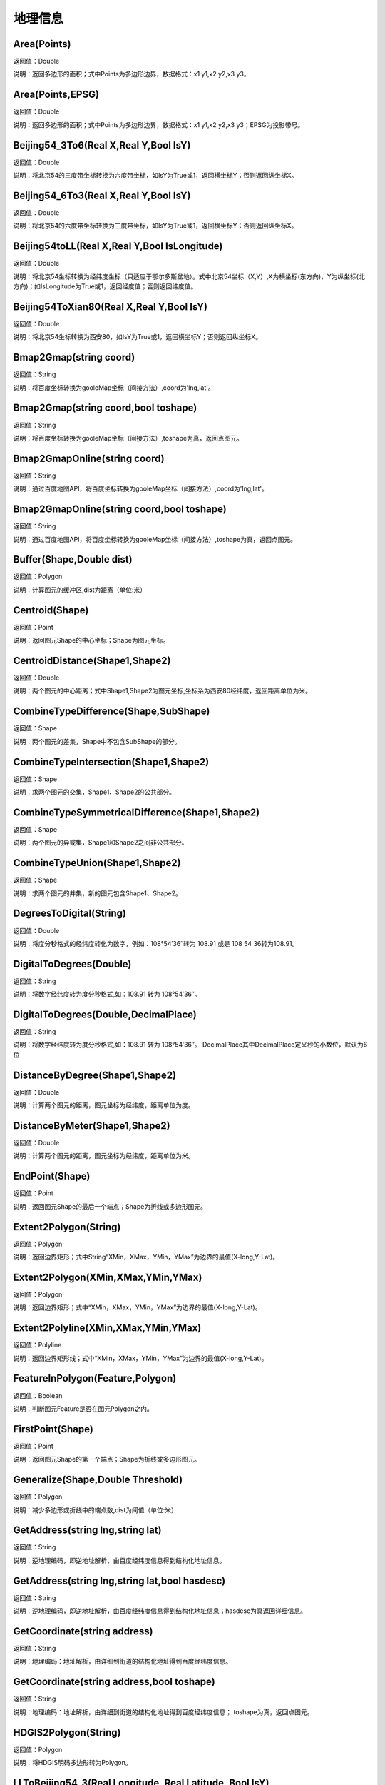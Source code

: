 .. _DiLiXinXi:
地理信息
======================

Area(Points)
~~~~~~~~~~~~~~~~~~
返回值：Double

说明：返回多边形的面积；式中Points为多边形边界，数据格式：x1 y1,x2 y2,x3 y3。

Area(Points,EPSG)
~~~~~~~~~~~~~~~~~~
返回值：Double

说明：返回多边形的面积；式中Points为多边形边界，数据格式：x1 y1,x2 y2,x3 y3；EPSG为投影带号。

Beijing54_3To6(Real X,Real Y,Bool IsY)
~~~~~~~~~~~~~~~~~~
返回值：Double

说明：将北京54的三度带坐标转换为六度带坐标，如IsY为True或1，返回横坐标Y；否则返回纵坐标X。

Beijing54_6To3(Real X,Real Y,Bool IsY)
~~~~~~~~~~~~~~~~~~
返回值：Double

说明：将北京54的六度带坐标转换为三度带坐标，如IsY为True或1，返回横坐标Y；否则返回纵坐标X。

Beijing54toLL(Real X,Real Y,Bool IsLongitude)
~~~~~~~~~~~~~~~~~~
返回值：Double

说明：将北京54坐标转换为经纬度坐标（只适应于鄂尔多斯盆地）。式中北京54坐标（X,Y）,X为横坐标(东方向)，Y为纵坐标(北方向)；如IsLongitude为True或1，返回经度值；否则返回纬度值。

Beijing54ToXian80(Real X,Real Y,Bool IsY)
~~~~~~~~~~~~~~~~~~
返回值：Double

说明：将北京54坐标转换为西安80，如IsY为True或1，返回横坐标Y；否则返回纵坐标X。

Bmap2Gmap(string coord)
~~~~~~~~~~~~~~~~~~
返回值：String

说明：将百度坐标转换为gooleMap坐标（间接方法）,coord为'lng,lat'。

Bmap2Gmap(string coord,bool toshape)
~~~~~~~~~~~~~~~~~~
返回值：String

说明：将百度坐标转换为gooleMap坐标（间接方法）,toshape为真，返回点图元。

Bmap2GmapOnline(string coord)
~~~~~~~~~~~~~~~~~~
返回值：String

说明：通过百度地图API，将百度坐标转换为gooleMap坐标（间接方法）,coord为'lng,lat'。

Bmap2GmapOnline(string coord,bool toshape)
~~~~~~~~~~~~~~~~~~
返回值：String

说明：通过百度地图API，将百度坐标转换为gooleMap坐标（间接方法）,toshape为真，返回点图元。

Buffer(Shape,Double dist)
~~~~~~~~~~~~~~~~~~
返回值：Polygon

说明：计算图元的缓冲区,dist为距离（单位:米）

Centroid(Shape)
~~~~~~~~~~~~~~~~~~
返回值：Point

说明：返回图元Shape的中心坐标；Shape为图元坐标。

CentroidDistance(Shape1,Shape2)
~~~~~~~~~~~~~~~~~~
返回值：Double

说明：两个图元的中心距离；式中Shape1,Shape2为图元坐标,坐标系为西安80经纬度，返回距离单位为米。

CombineTypeDifference(Shape,SubShape)
~~~~~~~~~~~~~~~~~~
返回值：Shape

说明：两个图元的差集，Shape中不包含SubShape的部分。

CombineTypeIntersection(Shape1,Shape2)
~~~~~~~~~~~~~~~~~~
返回值：Shape

说明：求两个图元的交集，Shape1、Shape2的公共部分。

CombineTypeSymmetricalDifference(Shape1,Shape2)
~~~~~~~~~~~~~~~~~~
返回值：Shape

说明：两个图元的异或集，Shape1和Shape2之间非公共部分。

CombineTypeUnion(Shape1,Shape2)
~~~~~~~~~~~~~~~~~~
返回值：Shape

说明：求两个图元的并集，新的图元包含Shape1、Shape2。

DegreesToDigital(String)
~~~~~~~~~~~~~~~~~~
返回值：Double

说明：将度分秒格式的经纬度转化为数字，例如：108°54′36″转为 108.91 或是 108 54 36转为108.91。

DigitalToDegrees(Double)
~~~~~~~~~~~~~~~~~~
返回值：String

说明：将数字经纬度转为度分秒格式,如：108.91 转为 108°54′36″。

DigitalToDegrees(Double,DecimalPlace)
~~~~~~~~~~~~~~~~~~
返回值：String

说明：将数字经纬度转为度分秒格式,如：108.91 转为 108°54′36″。 DecimalPlace其中DecimalPlace定义秒的小数位，默认为6位

DistanceByDegree(Shape1,Shape2)
~~~~~~~~~~~~~~~~~~
返回值：Double

说明：计算两个图元的距离，图元坐标为经纬度，距离单位为度。

DistanceByMeter(Shape1,Shape2)
~~~~~~~~~~~~~~~~~~
返回值：Double

说明：计算两个图元的距离，图元坐标为经纬度，距离单位为米。

EndPoint(Shape)
~~~~~~~~~~~~~~~~~~
返回值：Point

说明：返回图元Shape的最后一个端点；Shape为折线或多边形图元。

Extent2Polygon(String)
~~~~~~~~~~~~~~~~~~
返回值：Polygon

说明：返回边界矩形；式中String“XMin，XMax，YMin，YMax”为边界的最值(X-long,Y-Lat)。

Extent2Polygon(XMin,XMax,YMin,YMax)
~~~~~~~~~~~~~~~~~~
返回值：Polygon

说明：返回边界矩形；式中“XMin，XMax，YMin，YMax”为边界的最值(X-long,Y-Lat)。

Extent2Polyline(XMin,XMax,YMin,YMax)
~~~~~~~~~~~~~~~~~~
返回值：Polyline

说明：返回边界矩形线；式中“XMin，XMax，YMin，YMax”为边界的最值(X-long,Y-Lat)。

FeatureInPolygon(Feature,Polygon)
~~~~~~~~~~~~~~~~~~
返回值：Boolean

说明：判断图元Feature是否在图元Polygon之内。

FirstPoint(Shape)
~~~~~~~~~~~~~~~~~~
返回值：Point

说明：返回图元Shape的第一个端点；Shape为折线或多边形图元。

Generalize(Shape,Double Threshold)
~~~~~~~~~~~~~~~~~~
返回值：Polygon

说明：减少多边形或折线中的端点数,dist为阈值（单位:米）

GetAddress(string lng,string lat)
~~~~~~~~~~~~~~~~~~
返回值：String

说明：逆地理编码，即逆地址解析，由百度经纬度信息得到结构化地址信息。

GetAddress(string lng,string lat,bool hasdesc)
~~~~~~~~~~~~~~~~~~
返回值：String

说明：逆地理编码，即逆地址解析，由百度经纬度信息得到结构化地址信息；hasdesc为真返回详细信息。

GetCoordinate(string address)
~~~~~~~~~~~~~~~~~~
返回值：String

说明：地理编码：地址解析，由详细到街道的结构化地址得到百度经纬度信息。

GetCoordinate(string address,bool toshape)
~~~~~~~~~~~~~~~~~~
返回值：String

说明：地理编码：地址解析，由详细到街道的结构化地址得到百度经纬度信息； toshape为真，返回点图元。

HDGIS2Polygon(String)
~~~~~~~~~~~~~~~~~~
返回值：Polygon

说明：将HDGIS明码多边形转为Polygon。

LLToBeijing54_3(Real Longitude ,Real Latitude ,Bool IsY)
~~~~~~~~~~~~~~~~~~
返回值：Double

说明：将经纬度坐标转换为北京54的3度分带坐标，如IsY为True或1，返回横坐标Y；否则返回纵坐标X。

LLToBeijing54_6(Real Longitude ,Real Latitude ,Bool IsY)
~~~~~~~~~~~~~~~~~~
返回值：Double

说明：将经纬度坐标转换为北京54的6度分带坐标，如IsY为True或1，返回横坐标Y；否则返回纵坐标X。

LLToXian80_3(Real Longitude ,Real Latitude ,Bool IsY)
~~~~~~~~~~~~~~~~~~
返回值：Double

说明：将经纬度坐标转换为西安80的3度分带坐标，如IsY为True或1，返回横坐标Y；否则返回纵坐标X。

LLToXian80_6(Real Longitude ,Real Latitude ,Bool IsY)
~~~~~~~~~~~~~~~~~~
返回值：Double

说明：将经纬度坐标转换为西安80的6度分带坐标，如IsY为True或1，返回横坐标Y；否则返回纵坐标X。

MapIdNew(Double Longitude,Double Latitude,String Scale)
~~~~~~~~~~~~~~~~~~
返回值：String

说明：返回坐标对应的新图幅号。Longitude为经度，Latitude为纬度，Scale为例尺S100W, S50W, S25W, S10W, S5W, S2_5W, S1W, S5K。

MapIdNew2Old(String MapIdNew)
~~~~~~~~~~~~~~~~~~
返回值：String

说明：返回新图幅号对应的旧图幅号。

MapIdOld(Double Longitude,Double Latitude,String Scale)
~~~~~~~~~~~~~~~~~~
返回值：String

说明：返回坐标对应的旧图幅号。Longitude为经度，Latitude为纬度，Scale为例尺S100W, S50W, S25W, S10W, S5W, S2_5W, S1W, S5K。

MapIdOld2New(String MapIdOld)
~~~~~~~~~~~~~~~~~~
返回值：String

说明：返回旧图幅号对应的新图幅号。

PointInPolygon(Polygon,X,Y)
~~~~~~~~~~~~~~~~~~
返回值：Boolean

说明：判断点是否在多边形内，X为点横坐标（经度），Y为点纵坐标（纬度）。点在多边形内返回真（1），否则返回值假（0）。

PointInPolygon2(PolygonWKB,X,Y)
~~~~~~~~~~~~~~~~~~
返回值：Boolean

说明：判断点是否在多边形内，式中WKB为多边形边界(WKB格式)，X为点横坐标（经度），Y为点纵坐标（纬度）。点在多边形内返回真（1），否则返回值假（0）。

PointX(Point)
~~~~~~~~~~~~~~~~~~
返回值：Double

说明：返回点图元的X坐标。

PointY(Point)
~~~~~~~~~~~~~~~~~~
返回值：Double

说明：返回点图元的Y坐标。

PolygonArea(Polygon)
~~~~~~~~~~~~~~~~~~
返回值：Double

说明：返回多边形的面积。

PolygonArea(Polygon,EPSG)
~~~~~~~~~~~~~~~~~~
返回值：Double

说明：返回多边形的面积；EPSG为坐标系编号，WGS 84为4326；北京为4214；西安80为4610。

ProjectionTransformation(Real X,Real Y,Int sourceEpsg, Int targetEpsg,Bool IsY)
~~~~~~~~~~~~~~~~~~
返回值：Double

说明：坐标投影变换，坐标(X,Y)如IsY为True或1，返回横坐标Y；否则返回纵坐标X。

ShapeContain(ShapeA,ShapeB)
~~~~~~~~~~~~~~~~~~
返回值：Boolean

说明：判断图元ShapeA是否包含图元ShapeB。

ShapeDisjoint(ShapeA,ShapeB)
~~~~~~~~~~~~~~~~~~
返回值：Boolean

说明：判断图元ShapeA是否与图元ShapeB相离。

ShapeExtent(Shape)
~~~~~~~~~~~~~~~~~~
返回值：String

说明：返回多边形的边界；返回值“XMin，XMax，YMin，YMax”(X-long,Y-Lat)。

ShapeExtent(Shape,Type)
~~~~~~~~~~~~~~~~~~
返回值：Double

说明：返回多边形的边界；Type为边界值类型：0为XMin，1为XMax，2为YMin，3为YMax。

ShapeIntersect(ShapeA,ShapeB)
~~~~~~~~~~~~~~~~~~
返回值：Boolean

说明：判断图元ShapeA与图元ShapeB是否相交。

ShapeLength(Poly)
~~~~~~~~~~~~~~~~~~
返回值：Double

说明：返回多边形或折线的周长；坐标系为西安80。

ShapeLength(Poly,EPSG)
~~~~~~~~~~~~~~~~~~
返回值：Double

说明：返回多边形或折线的周长；EPSG为坐标系编号，WGS 84为4326；北京为4214；西安80为4610。

ShapeNumParts(Shape)
~~~~~~~~~~~~~~~~~~
返回值：Integer

说明：返回图元的组成部分数；Shape为折线或多边形图元。

ShapeOverlap(ShapeA,ShapeB)
~~~~~~~~~~~~~~~~~~
返回值：Boolean

说明：判断图元ShapeA是否与图元ShapeB重叠。

ShapePointCount(Shape)
~~~~~~~~~~~~~~~~~~
返回值：Integer

说明：返回图元的端点数；Shape为折线或多边形图元。

ShapeTouch(ShapeA,ShapeB)
~~~~~~~~~~~~~~~~~~
返回值：Boolean

说明：判断图元ShapeA是否与图元ShapeB接触。

ShapeType(Shape)
~~~~~~~~~~~~~~~~~~
返回值：String

说明：返回图元的类型；Shape为图元。

ShapeWithIn(ShapeA,ShapeB)
~~~~~~~~~~~~~~~~~~
返回值：Boolean

说明：判断图元ShapeB是否包含图元ShapeA。

Smooth(Shape,Integer factor)
~~~~~~~~~~~~~~~~~~
返回值：Polygon

说明：图元平滑Shape为多边形或折线，Factor为平滑因子（单位:米）

ToLine(Point1，Point2...)
~~~~~~~~~~~~~~~~~~
返回值：Polyline

说明：将点图元连成线图元。

ToLine2(Points)
~~~~~~~~~~~~~~~~~~
返回值：Polyline

说明：将点图元连成线图元。参数Points是逗号分隔的点图元集（字符串）。

ToPoint(lon,lat)
~~~~~~~~~~~~~~~~~~
返回值：Point

说明：将经纬度坐标转化点图元。

WGS84ToBmap(string coord)
~~~~~~~~~~~~~~~~~~
返回值：String

说明：将gooleMap坐标转换为百度坐标，coord为'lng,lat'。

WGS84ToBmap(string coord,bool toshape)
~~~~~~~~~~~~~~~~~~
返回值：String

说明：将gooleMap坐标转换为百度坐标，toshape为真，返回点图元。

WGS84ToBmapOnline(string coord)
~~~~~~~~~~~~~~~~~~
返回值：String

说明：通过百度地图API，将gooleMap坐标转换为百度坐标，coord为'lng,lat'。

WGS84ToBmapOnline(string coord,bool toshape)
~~~~~~~~~~~~~~~~~~
返回值：String

说明：通过百度地图API，将gooleMap坐标转换为百度坐标，toshape为真，返回点图元。

Xian80ToBeijing54(Real X,Real Y,Bool IsY)
~~~~~~~~~~~~~~~~~~
返回值：Double

说明：将西安80坐标转换为北京54，如IsY为True或1，返回横坐标Y；否则返回纵坐标X。

Xian80toLL(Real X,Real Y,Bool IsLongitude)
~~~~~~~~~~~~~~~~~~
返回值：Double

说明：将西安80坐标转换为经纬度坐标（只适应于鄂尔多斯盆地）。式中西安80坐标（X,Y）,X为横坐标(东方向)，Y为纵坐标(北方向)；如IsLongitude为True或1，返回经度值；否则返回纬度值。

Xian8_3To6(Real X,Real Y,Bool IsY)
~~~~~~~~~~~~~~~~~~
返回值：Double

说明：将西安80的三度带坐标转换为六度带坐标，如IsY为True或1，返回横坐标Y；否则返回纵坐标X。

Xian8_6To3(Real X,Real Y,Bool IsY)
~~~~~~~~~~~~~~~~~~
返回值：Double

说明：将西安80的六度带坐标转换为三度带坐标，如IsY为True或1，返回横坐标Y；否则返回纵坐标X。
